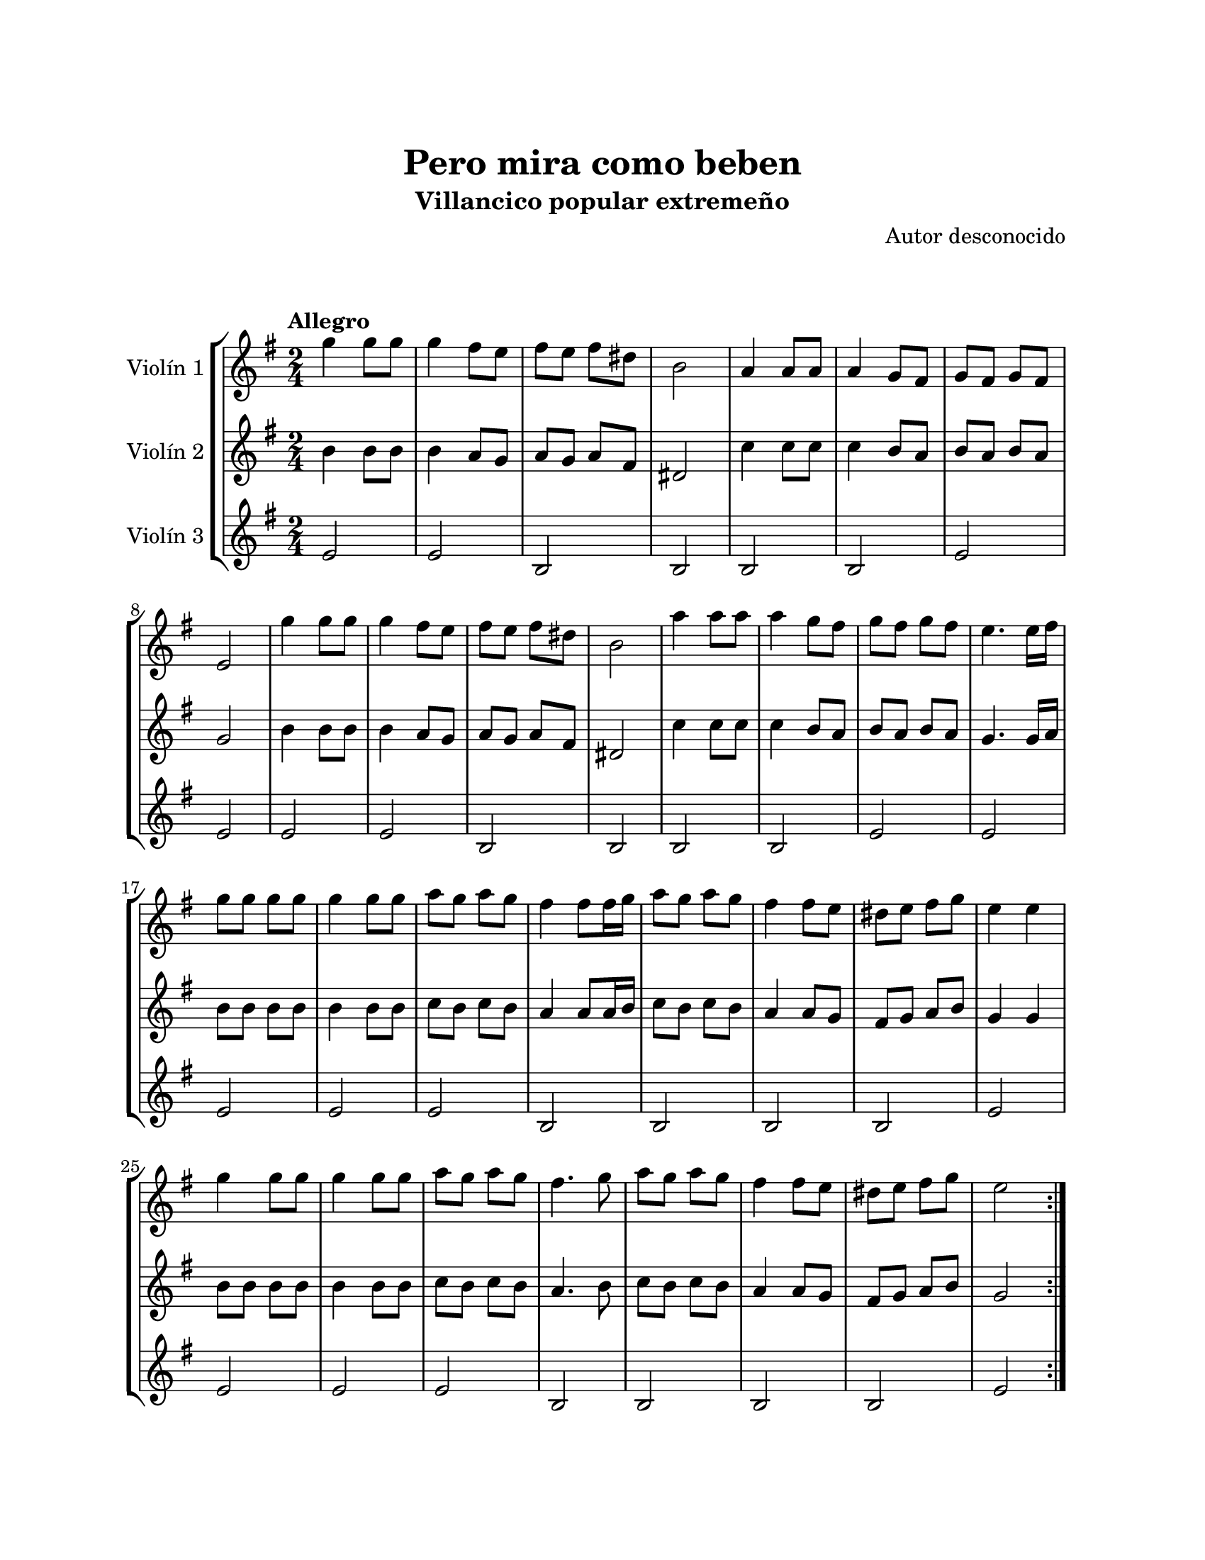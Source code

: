 \version "2.22.1"
\header {
	title = "Pero mira como beben"
	subtitle = "Villancico popular extremeño"
	composer = "Autor desconocido"
	tagline = ##f
}

\paper {
	#(set-paper-size "letter")
	top-margin = 25
	left-margin = 25
	right-margin = 25
	bottom-margin = 25
	print-page-number = false
}

\markup \vspace #2 %

global= {
	\time 2/4
	\tempo "Allegro"
	\key g \major
}

violinUno = \new Voice \relative c'' {
	g'4 g8 g | g4 fis8 e | fis e fis dis | b2 |
	a4 a8 a | a4 g8 fis | g8 fis g8 fis | e2 | 
	g'4 g8 g | g4 fis8 e | fis e fis dis | b2 |
	a'4 a8 a | a4 g8 fis | g8 fis g8 fis | e4. e16 fis | 
	g8 g g g | g4 g8 g | a g a g | fis4 fis8 fis16 g |
	a8 g a g | fis4 fis8 e | dis e fis g | e4 e |
	g4 g8 g | g4 g8 g | a g a g | fis4. g8 |
	a8 g a g | fis4 fis8 e | dis e fis g | e2 |
	\bar ":|."
}

violinDos = \new Voice \relative c'' {
	b4 b8 b | b4 a8 g | a g a fis | dis2 |
	c'4 c8 c | c4 b8 a | b a b a | g2 | 
	b4 b8 b | b4 a8 g | a g a fis | dis2 |
	c'4 c8 c | c4 b8 a | b a b a | g4. g16 a | 
	b8 b b b | b4 b8 b | c b c b | a4 a8 a16 b |
	c8 b c b | a4 a8 g | fis g a b | g4 g |
	b8 b b b | b4 b8 b | c b c b | a4. b8 |
	c b c b | a4 a8 g | fis g a b | g2 |
	\bar ":|."
}

violinTres = \new Voice \relative c'' {
	e,2 | e | b | b |
	b | b | e | e |
	e | e | b | b |
	b | b | e | e |
	e | e | e | b |
	b | b | b | e |
	e | e | e | b |
	b | b | b | e |
	\bar ":|."
}

\score {
	\new StaffGroup <<
		\new Staff \with { instrumentName = "Violín 1" }
		<< \global \violinUno >>
		\new Staff \with { instrumentName = "Violín 2" }
		<< \global \violinDos >>
		\new Staff \with { instrumentName = "Violín 3" }
		<< \global \violinTres >>
	>>
\layout { }
%%\midi { }
}
